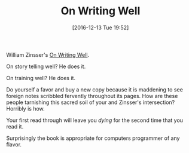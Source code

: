#+BLOG: wisdomandwonder
#+POSTID: 10494
#+DATE: [2016-12-13 Tue 19:52]
#+OPTIONS: toc:nil num:nil todo:nil pri:nil tags:nil ^:nil
#+CATEGORY: Article
#+TAGS: Learning, Writing
#+TITLE: On Writing Well

William Zinsser's [[http://amzn.to/2gJcTxY][On Writing Well]].

On story telling well? He does it.

On training well? He does it.

Do yourself a favor and buy a new copy because it is maddening to see
foreign notes scribbled fervently throughout its pages. How are these people
tarnishing this sacred soil of your and Zinsser's intersection? Horribly is
how.

Your first read through will leave you /dying/ for the second time that you read
it.

Surprisingly the book is appropriate for computers programmer of any flavor.
